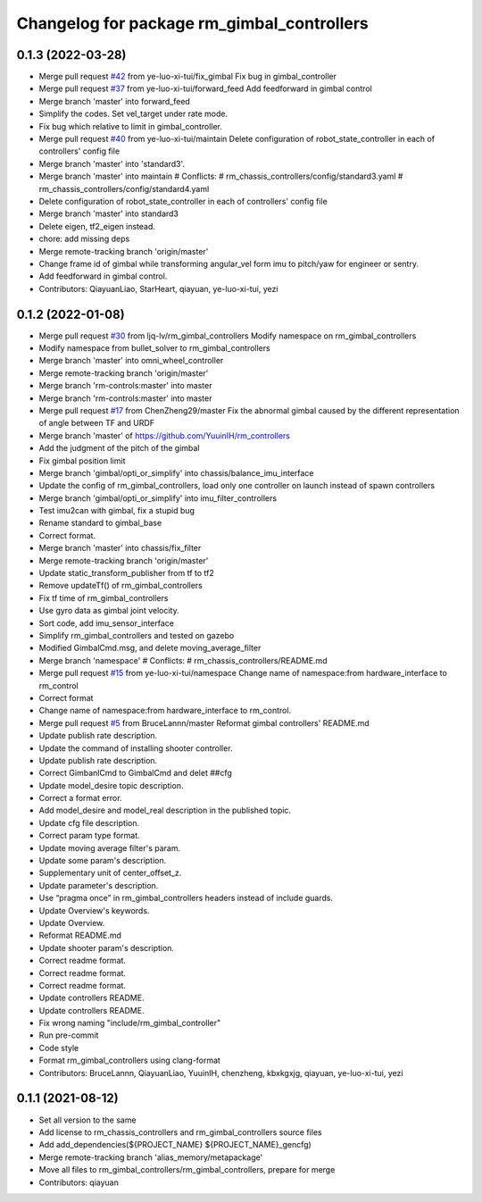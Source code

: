 ^^^^^^^^^^^^^^^^^^^^^^^^^^^^^^^^^^^^^^^^^^^
Changelog for package rm_gimbal_controllers
^^^^^^^^^^^^^^^^^^^^^^^^^^^^^^^^^^^^^^^^^^^

0.1.3 (2022-03-28)
------------------
* Merge pull request `#42 <https://github.com/ye-luo-xi-tui/rm_controllers/issues/42>`_ from ye-luo-xi-tui/fix_gimbal
  Fix bug in gimbal_controller
* Merge pull request `#37 <https://github.com/ye-luo-xi-tui/rm_controllers/issues/37>`_ from ye-luo-xi-tui/forward_feed
  Add feedforward in gimbal control
* Merge branch 'master' into forward_feed
* Simplify the codes. Set vel_target under rate mode.
* Fix bug which relative to limit in gimbal_controller.
* Merge pull request `#40 <https://github.com/ye-luo-xi-tui/rm_controllers/issues/40>`_ from ye-luo-xi-tui/maintain
  Delete configuration of robot_state_controller in each of controllers' config file
* Merge branch 'master' into 'standard3'.
* Merge branch 'master' into maintain
  # Conflicts:
  #	rm_chassis_controllers/config/standard3.yaml
  #	rm_chassis_controllers/config/standard4.yaml
* Delete configuration of robot_state_controller in each of controllers' config file
* Merge branch 'master' into standard3
* Delete eigen, tf2_eigen instead.
* chore: add missing deps
* Merge remote-tracking branch 'origin/master'
* Change frame id of gimbal while transforming angular_vel form imu to pitch/yaw for engineer or sentry.
* Add feedforward in gimbal control.
* Contributors: QiayuanLiao, StarHeart, qiayuan, ye-luo-xi-tui, yezi

0.1.2 (2022-01-08)
------------------
* Merge pull request `#30 <https://github.com/rm-controls/rm_controllers/issues/30>`_ from ljq-lv/rm_gimbal_controllers
  Modify namespace on rm_gimbal_controllers
* Modify namespace from bullet_solver to rm_gimbal_controllers
* Merge branch 'master' into omni_wheel_controller
* Merge remote-tracking branch 'origin/master'
* Merge branch 'rm-controls:master' into master
* Merge branch 'rm-controls:master' into master
* Merge pull request `#17 <https://github.com/rm-controls/rm_controllers/issues/17>`_ from ChenZheng29/master
  Fix the abnormal gimbal caused by the different representation of angle between TF and URDF
* Merge branch 'master' of https://github.com/YuuinIH/rm_controllers
* Add the judgment of the pitch of the gimbal
* Fix gimbal position limit
* Merge branch 'gimbal/opti_or_simplify' into chassis/balance_imu_interface
* Update the config of rm_gimbal_controllers, load only one controller on launch instead of spawn controllers
* Merge branch 'gimbal/opti_or_simplify' into imu_filter_controllers
* Test imu2can with gimbal, fix a stupid bug
* Rename standard to gimbal_base
* Correct format.
* Merge branch 'master' into chassis/fix_filter
* Merge remote-tracking branch 'origin/master'
* Update static_transform_publisher from tf to tf2
* Remove updateTf() of rm_gimbal_controllers
* Fix tf time of rm_gimbal_controllers
* Use gyro data as gimbal joint velocity.
* Sort code, add imu_sensor_interface
* Simplify rm_gimbal_controllers and tested on gazebo
* Modified GimbalCmd.msg, and delete moving_average_filter
* Merge branch 'namespace'
  # Conflicts:
  #	rm_chassis_controllers/README.md
* Merge pull request `#15 <https://github.com/rm-controls/rm_controllers/issues/15>`_ from ye-luo-xi-tui/namespace
  Change name of namespace:from hardware_interface to rm_control
* Correct format
* Change name of namespace:from hardware_interface to rm_control.
* Merge pull request `#5 <https://github.com/rm-controls/rm_controllers/issues/5>`_ from BruceLannn/master
  Reformat gimbal controllers' README.md
* Update publish rate description.
* Update the command of installing shooter controller.
* Update publish rate description.
* Correct GimbanlCmd to GimbalCmd and delet ##cfg
* Update model_desire topic description.
* Correct a format error.
* Add model_desire and model_real description in the published topic.
* Update cfg file description.
* Correct param type format.
* Update moving average filter's param.
* Update some param's description.
* Supplementary unit of center_offset_z.
* Update parameter's description.
* Use “pragma once” in rm_gimbal_controllers headers instead of include guards.
* Update Overview's keywords.
* Update Overview.
* Reformat README.md
* Update shooter param's description.
* Correct readme format.
* Correct readme format.
* Correct readme format.
* Update controllers README.
* Update controllers README.
* Fix wrong naming "include/rm_gimbal_controller"
* Run pre-commit
* Code style
* Format rm_gimbal_controllers using clang-format
* Contributors: BruceLannn, QiayuanLiao, YuuinIH, chenzheng, kbxkgxjg, qiayuan, ye-luo-xi-tui, yezi

0.1.1 (2021-08-12)
------------------
* Set all version to the same
* Add license to rm_chassis_controllers and rm_gimbal_controllers source files
* Add add_dependencies(${PROJECT_NAME} ${PROJECT_NAME}_gencfg)
* Merge remote-tracking branch 'alias_memory/metapackage'
* Move all files to rm_gimbal_controllers/rm_gimbal_controllers, prepare for merge
* Contributors: qiayuan
